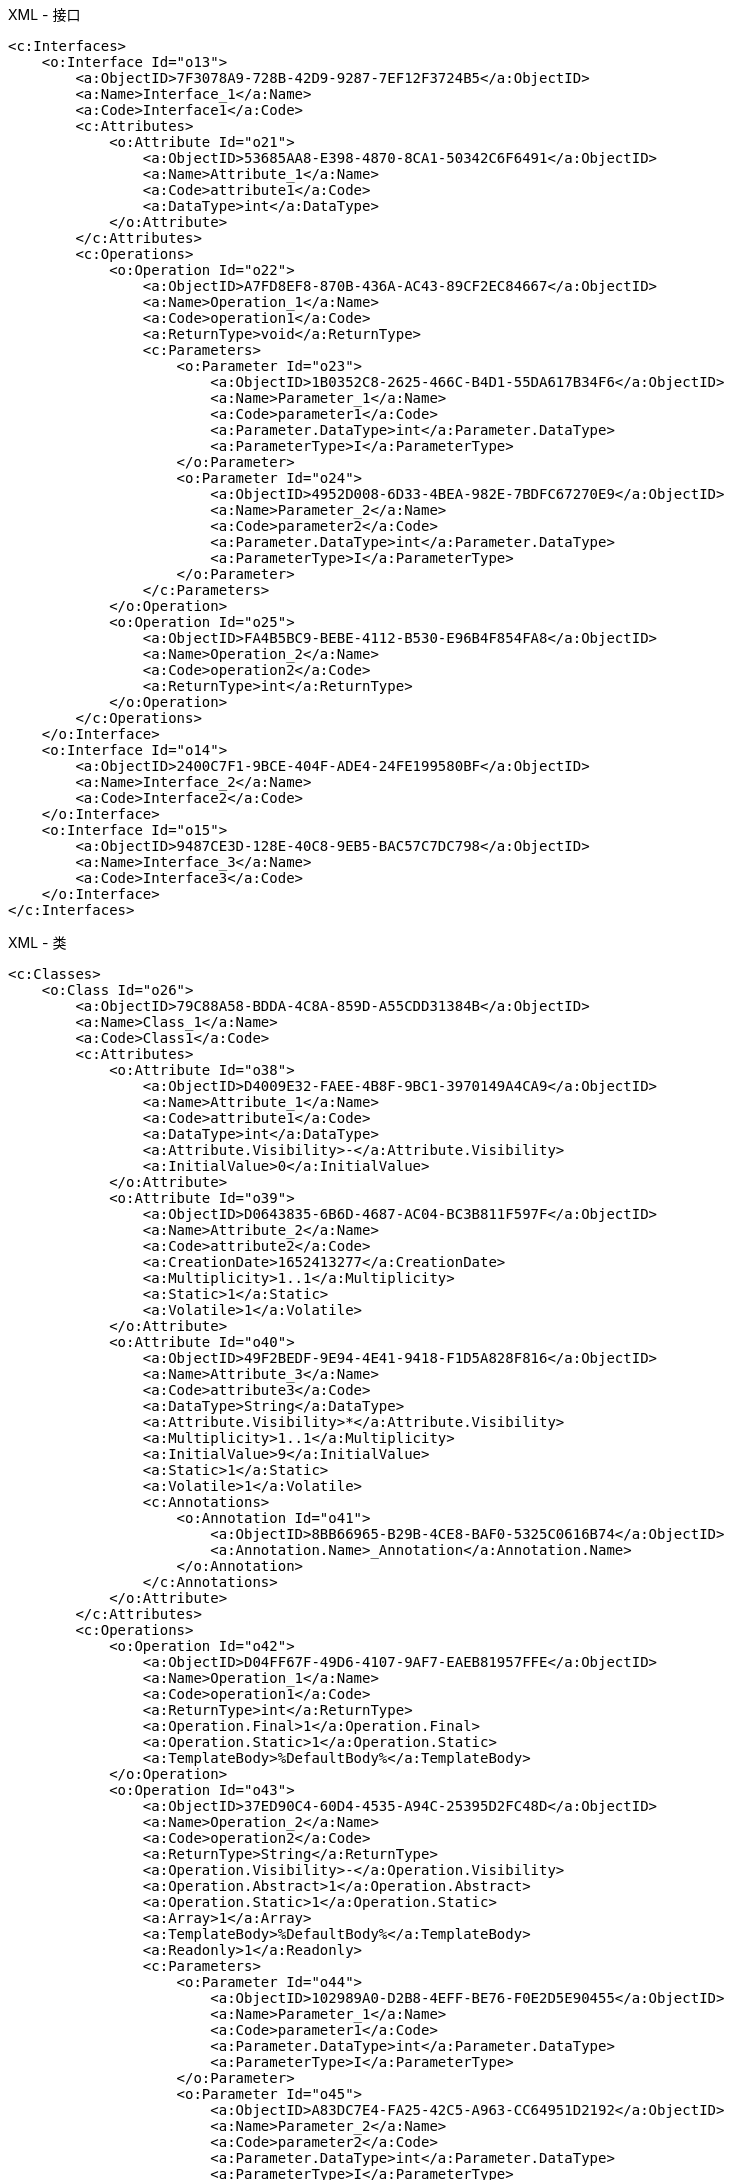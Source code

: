 
.XML - 接口
[source,xml]
----
<c:Interfaces>
    <o:Interface Id="o13">
        <a:ObjectID>7F3078A9-728B-42D9-9287-7EF12F3724B5</a:ObjectID>
        <a:Name>Interface_1</a:Name>
        <a:Code>Interface1</a:Code>
        <c:Attributes>
            <o:Attribute Id="o21">
                <a:ObjectID>53685AA8-E398-4870-8CA1-50342C6F6491</a:ObjectID>
                <a:Name>Attribute_1</a:Name>
                <a:Code>attribute1</a:Code>
                <a:DataType>int</a:DataType>
            </o:Attribute>
        </c:Attributes>
        <c:Operations>
            <o:Operation Id="o22">
                <a:ObjectID>A7FD8EF8-870B-436A-AC43-89CF2EC84667</a:ObjectID>
                <a:Name>Operation_1</a:Name>
                <a:Code>operation1</a:Code>
                <a:ReturnType>void</a:ReturnType>
                <c:Parameters>
                    <o:Parameter Id="o23">
                        <a:ObjectID>1B0352C8-2625-466C-B4D1-55DA617B34F6</a:ObjectID>
                        <a:Name>Parameter_1</a:Name>
                        <a:Code>parameter1</a:Code>
                        <a:Parameter.DataType>int</a:Parameter.DataType>
                        <a:ParameterType>I</a:ParameterType>
                    </o:Parameter>
                    <o:Parameter Id="o24">
                        <a:ObjectID>4952D008-6D33-4BEA-982E-7BDFC67270E9</a:ObjectID>
                        <a:Name>Parameter_2</a:Name>
                        <a:Code>parameter2</a:Code>
                        <a:Parameter.DataType>int</a:Parameter.DataType>
                        <a:ParameterType>I</a:ParameterType>
                    </o:Parameter>
                </c:Parameters>
            </o:Operation>
            <o:Operation Id="o25">
                <a:ObjectID>FA4B5BC9-BEBE-4112-B530-E96B4F854FA8</a:ObjectID>
                <a:Name>Operation_2</a:Name>
                <a:Code>operation2</a:Code>
                <a:ReturnType>int</a:ReturnType>
            </o:Operation>
        </c:Operations>
    </o:Interface>
    <o:Interface Id="o14">
        <a:ObjectID>2400C7F1-9BCE-404F-ADE4-24FE199580BF</a:ObjectID>
        <a:Name>Interface_2</a:Name>
        <a:Code>Interface2</a:Code>
    </o:Interface>
    <o:Interface Id="o15">
        <a:ObjectID>9487CE3D-128E-40C8-9EB5-BAC57C7DC798</a:ObjectID>
        <a:Name>Interface_3</a:Name>
        <a:Code>Interface3</a:Code>
    </o:Interface>
</c:Interfaces>
----

.XML - 类
[source,xml]
----
<c:Classes>
    <o:Class Id="o26">
        <a:ObjectID>79C88A58-BDDA-4C8A-859D-A55CDD31384B</a:ObjectID>
        <a:Name>Class_1</a:Name>
        <a:Code>Class1</a:Code>
        <c:Attributes>
            <o:Attribute Id="o38">
                <a:ObjectID>D4009E32-FAEE-4B8F-9BC1-3970149A4CA9</a:ObjectID>
                <a:Name>Attribute_1</a:Name>
                <a:Code>attribute1</a:Code>
                <a:DataType>int</a:DataType>
                <a:Attribute.Visibility>-</a:Attribute.Visibility>
                <a:InitialValue>0</a:InitialValue>
            </o:Attribute>
            <o:Attribute Id="o39">
                <a:ObjectID>D0643835-6B6D-4687-AC04-BC3B811F597F</a:ObjectID>
                <a:Name>Attribute_2</a:Name>
                <a:Code>attribute2</a:Code>
                <a:CreationDate>1652413277</a:CreationDate>
                <a:Multiplicity>1..1</a:Multiplicity>
                <a:Static>1</a:Static>
                <a:Volatile>1</a:Volatile>
            </o:Attribute>
            <o:Attribute Id="o40">
                <a:ObjectID>49F2BEDF-9E94-4E41-9418-F1D5A828F816</a:ObjectID>
                <a:Name>Attribute_3</a:Name>
                <a:Code>attribute3</a:Code>
                <a:DataType>String</a:DataType>
                <a:Attribute.Visibility>*</a:Attribute.Visibility>
                <a:Multiplicity>1..1</a:Multiplicity>
                <a:InitialValue>9</a:InitialValue>
                <a:Static>1</a:Static>
                <a:Volatile>1</a:Volatile>
                <c:Annotations>
                    <o:Annotation Id="o41">
                        <a:ObjectID>8BB66965-B29B-4CE8-BAF0-5325C0616B74</a:ObjectID>
                        <a:Annotation.Name>_Annotation</a:Annotation.Name>
                    </o:Annotation>
                </c:Annotations>
            </o:Attribute>
        </c:Attributes>
        <c:Operations>
            <o:Operation Id="o42">
                <a:ObjectID>D04FF67F-49D6-4107-9AF7-EAEB81957FFE</a:ObjectID>
                <a:Name>Operation_1</a:Name>
                <a:Code>operation1</a:Code>
                <a:ReturnType>int</a:ReturnType>
                <a:Operation.Final>1</a:Operation.Final>
                <a:Operation.Static>1</a:Operation.Static>
                <a:TemplateBody>%DefaultBody%</a:TemplateBody>
            </o:Operation>
            <o:Operation Id="o43">
                <a:ObjectID>37ED90C4-60D4-4535-A94C-25395D2FC48D</a:ObjectID>
                <a:Name>Operation_2</a:Name>
                <a:Code>operation2</a:Code>
                <a:ReturnType>String</a:ReturnType>
                <a:Operation.Visibility>-</a:Operation.Visibility>
                <a:Operation.Abstract>1</a:Operation.Abstract>
                <a:Operation.Static>1</a:Operation.Static>
                <a:Array>1</a:Array>
                <a:TemplateBody>%DefaultBody%</a:TemplateBody>
                <a:Readonly>1</a:Readonly>
                <c:Parameters>
                    <o:Parameter Id="o44">
                        <a:ObjectID>102989A0-D2B8-4EFF-BE76-F0E2D5E90455</a:ObjectID>
                        <a:Name>Parameter_1</a:Name>
                        <a:Code>parameter1</a:Code>
                        <a:Parameter.DataType>int</a:Parameter.DataType>
                        <a:ParameterType>I</a:ParameterType>
                    </o:Parameter>
                    <o:Parameter Id="o45">
                        <a:ObjectID>A83DC7E4-FA25-42C5-A963-CC64951D2192</a:ObjectID>
                        <a:Name>Parameter_2</a:Name>
                        <a:Code>parameter2</a:Code>
                        <a:Parameter.DataType>int</a:Parameter.DataType>
                        <a:ParameterType>I</a:ParameterType>
                    </o:Parameter>
                </c:Parameters>
            </o:Operation>
        </c:Operations>
        <c:Identifiers>
            <o:Identifier Id="o46">
            <a:ObjectID>53650105-4108-4EC7-8A0A-5D86B59EB784</a:ObjectID>
            <a:Name>Identifier_1</a:Name>
            <a:Code>Identifier_1</a:Code>
            </o:Identifier>
        </c:Identifiers>
        <c:PrimaryIdentifier>
        <o:Identifier Ref="o46"/>
        </c:PrimaryIdentifier>
    </o:Class>
    <o:Class Id="o27">
        <a:ObjectID>4F015293-FC9F-428F-A37D-2FC01176E9F1</a:ObjectID>
        <a:Name>Class_2</a:Name>
        <a:Code>Class2</a:Code>
        <a:Classifier.Abstract>1</a:Classifier.Abstract>
    </o:Class>
    <o:Class Id="o29">
        <a:ObjectID>BB2BC0B8-1367-4054-9278-6C8A863896E9</a:ObjectID>
        <a:Name>Class_3</a:Name>
        <a:Code>Class3</a:Code>
        <a:Final>1</a:Final>
        <c:Attributes>
            <o:Attribute Id="o47">
                <a:ObjectID>81845785-8498-4BCC-8F7B-7AAEBADCB39A</a:ObjectID>
                <a:Name>Attribute_1</a:Name>
                <a:Code>attribute1</a:Code>
                <a:DataType>int</a:DataType>
                <a:Attribute.Visibility>-</a:Attribute.Visibility>
                <a:Multiplicity>1..1</a:Multiplicity>
                <a:Static>1</a:Static>
                <a:Volatile>1</a:Volatile>
            </o:Attribute>
        </c:Attributes>
    </o:Class>
</c:Classes>
----

.XML - 继承关系
[source,xml]
----
<c:Generalizations>
    <o:Generalization Id="o9">
        <a:ObjectID>51EA65F7-601F-4F3B-BBF1-032A9CCF1440</a:ObjectID>
        <a:Name>Generalization_1</a:Name>
        <a:Code>Generalization_1</a:Code>
        <c:Object1>
            <o:Interface Ref="o22"/>
        </c:Object1>
        <c:Object2>
            <o:Interface Ref="o21"/>
        </c:Object2>
    </o:Generalization>
    <o:Generalization Id="o12">
        <a:ObjectID>AFAF7791-C554-4ED4-84F1-A3B707BFCEBE</a:ObjectID>
        <a:Name>Generalization_2</a:Name>
        <a:Code>Generalization_2</a:Code>
        <c:Object1>
            <o:Interface Ref="o23"/>
        </c:Object1>
        <c:Object2>
            <o:Interface Ref="o21"/>
        </c:Object2>
    </o:Generalization>
    <o:Generalization Id="o16">
        <a:ObjectID>75DCE17F-3E93-468E-A507-E2DEA83EAF30</a:ObjectID>
        <a:Name>Generalization_3</a:Name>
        <a:Code>Generalization_3</a:Code>
        <c:Object1>
            <o:Class Ref="o27"/>
        </c:Object1>
        <c:Object2>
            <o:Class Ref="o26"/>
        </c:Object2>
    </o:Generalization>
</c:Generalizations>
----

.XML - 实现关系
[source,xml]
----
<c:Realizations>
    <o:Realization Id="o18">
        <a:ObjectID>2450B387-584E-4591-A151-288797F0AA1C</a:ObjectID>
        <a:Name>Realization_1</a:Name>
        <a:Code>Realization_1</a:Code>
        <c:Object1>
            <o:Interface Ref="o23"/>
        </c:Object1>
        <c:Object2>
            <o:Class Ref="o26"/>
        </c:Object2>
    </o:Realization>
    <o:Realization Id="o20">
        <a:ObjectID>0B290B72-A529-4ADC-B67A-B524ECC34032</a:ObjectID>
        <a:Name>Realization_2</a:Name>
        <a:Code>Realization_2</a:Code>
        <c:Object1>
            <o:Interface Ref="o21"/>
        </c:Object1>
        <c:Object2>
            <o:Class Ref="o26"/>
        </c:Object2>
    </o:Realization>
</c:Realizations>
----